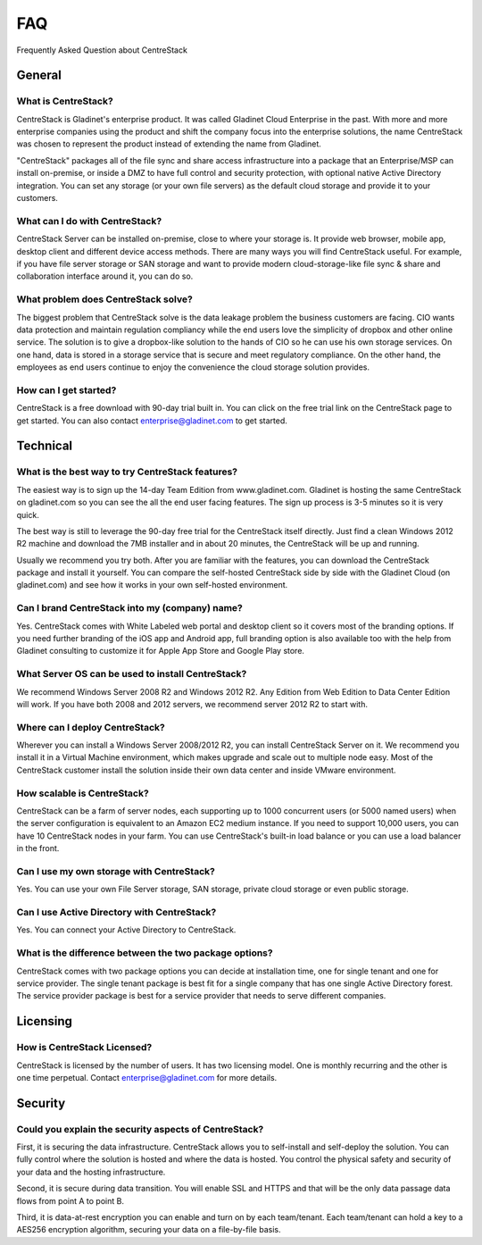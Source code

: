 ==========================================
FAQ
==========================================
Frequently Asked Question about CentreStack

General
-------------------------

What is CentreStack?
++++++++++++++++++++++++++
CentreStack is Gladinet's enterprise product. It was called Gladinet Cloud Enterprise in the past. With more and more enterprise companies using the product and shift the company focus into the enterprise solutions, the name CentreStack was chosen to represent the product instead of extending the name from Gladinet.

"CentreStack" packages all of the file sync and share access infrastructure into a package that an Enterprise/MSP can install on-premise, or inside a DMZ to have full control and security protection, with optional native Active Directory integration. You can set any storage (or your own file servers) as the default cloud storage and provide it to your customers.

What can I do with CentreStack?
++++++++++++++++++++++++++++++++
CentreStack Server can be installed on-premise, close to where your storage is. It provide web browser, mobile app, desktop client and different device access methods. There are many ways you will find CentreStack useful. For example, if you have file server storage or SAN storage and want to provide modern cloud-storage-like file sync & share and collaboration interface around it, you can do so.

What problem does CentreStack solve?
+++++++++++++++++++++++++++++++++++++
The biggest problem that CentreStack solve is the data leakage problem the business customers are facing. CIO wants data protection and maintain regulation compliancy while the end users love the simplicity of dropbox and other online service. The solution is to give a dropbox-like solution to the hands of CIO so he can use his own storage services. On one hand, data is stored in a storage service that is secure and meet regulatory compliance. On the other hand, the employees as end users continue to enjoy the convenience the cloud storage solution provides.

How can I get started?
+++++++++++++++++++++++
CentreStack is a free download with 90-day trial built in. You can click on the free trial link on the CentreStack page to get started. You can also contact enterprise@gladinet.com to get started.


Technical
-------------------------

What is the best way to try CentreStack features?
+++++++++++++++++++++++++++++++++++++++++++++++++++
The easiest way is to sign up the 14-day Team Edition from www.gladinet.com. Gladinet is hosting the same CentreStack on gladinet.com so you can see the all the end user facing features. The sign up process is 3-5 minutes so it is very quick.

The best way is still to leverage the 90-day free trial for the CentreStack itself directly. Just find a clean Windows 2012 R2 machine and download the 7MB installer and in about 20 minutes, the CentreStack will be up and running.

Usually we recommend you try both. After you are familiar with the features, you can download the CentreStack package and install it yourself. You can compare the self-hosted CentreStack side by side with the Gladinet Cloud (on gladinet.com) and see how it works in your own self-hosted environment.

Can I brand CentreStack into my (company) name?
++++++++++++++++++++++++++++++++++++++++++++++++
Yes. CentreStack comes with White Labeled web portal and desktop client so it covers most of the branding options. If you need further branding of the iOS app and Android app, full branding option is also available too with the help from Gladinet consulting to customize it for Apple App Store and Google Play store.

What Server OS can be used to install CentreStack?
+++++++++++++++++++++++++++++++++++++++++++++++++++++++++++++++++
We recommend Windows Server 2008 R2 and Windows 2012 R2. Any Edition from Web Edition to Data Center Edition will work. If you have both 2008 and 2012 servers, we recommend server 2012 R2 to start with.

Where can I deploy CentreStack?
++++++++++++++++++++++++++++++++
Wherever you can install a Windows Server 2008/2012 R2, you can install CentreStack Server on it. We recommend you install it in a Virtual Machine environment, which makes upgrade and scale out to multiple node easy. Most of the CentreStack customer install the solution inside their own data center and inside VMware environment.

How scalable is CentreStack?
+++++++++++++++++++++++++++++
CentreStack can be a farm of server nodes, each supporting up to 1000 concurrent users (or 5000 named users) when the server configuration is equivalent to an Amazon EC2 medium instance. If you need to support 10,000 users, you can have 10 CentreStack nodes in your farm. You can use CentreStack's built-in load balance or you can use a load balancer in the front.

Can I use my own storage with CentreStack?
+++++++++++++++++++++++++++++++++++++++++++++++++++++++++
Yes. You can use your own File Server storage, SAN storage, private cloud storage or even public storage.

Can I use Active Directory with CentreStack?
+++++++++++++++++++++++++++++++++++++++++++++++++++++++++++
Yes. You can connect your Active Directory to CentreStack.

What is the difference between the two package options?
++++++++++++++++++++++++++++++++++++++++++++++++++++++++
CentreStack comes with two package options you can decide at installation time, one for single tenant and one for service provider. The single tenant package is best fit for a single company that has one single Active Directory forest. The service provider package is best for a service provider that needs to serve different companies.


Licensing
-------------------------

How is CentreStack Licensed?
+++++++++++++++++++++++++++++
CentreStack is licensed by the number of users. It has two licensing model. One is monthly recurring and the other is one time perpetual. Contact enterprise@gladinet.com for more details.


Security
-------------------------

Could you explain the security aspects of CentreStack?
+++++++++++++++++++++++++++++++++++++++++++++++++++++++
First, it is securing the data infrastructure. CentreStack allows you to self-install and self-deploy the solution. You can fully control where the solution is hosted and where the data is hosted. You control the physical safety and security of your data and the hosting infrastructure.

Second, it is secure during data transition. You will enable SSL and HTTPS and that will be the only data passage data flows from point A to point B.

Third, it is data-at-rest encryption you can enable and turn on by each team/tenant. Each team/tenant can hold a key to a AES256 encryption algorithm, securing your data on a file-by-file basis.
